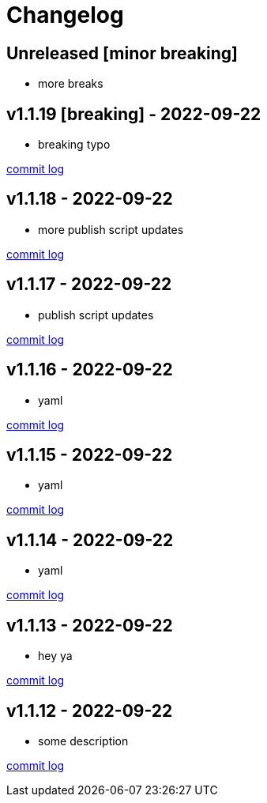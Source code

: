 = Changelog

== Unreleased [minor breaking]

* more breaks

== v1.1.19 [breaking] - 2022-09-22 [[v1.1.19]]

* breaking typo

https://github.com/lread/muckabout/compare/Release-1.1.18\...Release-1.1.19[commit log]

== v1.1.18 - 2022-09-22 [[v1.1.18]]

* more publish script updates

https://github.com/lread/muckabout/compare/Release-1.1.17\...Release-1.1.18[commit log]

== v1.1.17 - 2022-09-22 [[v1.1.17]]

* publish script updates

https://github.com/lread/muckabout/compare/Release-1.0.8\...Release-1.1.17[commit log]

== v1.1.16 - 2022-09-22 [[v1.1.16]]

* yaml


https://github.com/lread/muckabout/compare/Release-1.0.8\...Release-1.1.16[commit log]

== v1.1.15 - 2022-09-22 [[v1.1.15]]

* yaml


https://github.com/lread/muckabout/compare/Release-1.0.8\...Release-1.1.15[commit log]

== v1.1.14 - 2022-09-22 [[v1.1.14]]

* yaml

https://github.com/lread/muckabout/compare/Release-1.0.8\...Release-1.1.14[commit log]

== v1.1.13 - 2022-09-22 [[v1.1.13]]

* hey ya


https://github.com/lread/muckabout/compare/Release-1.0.8\...Release-1.1.13[commit log]

== v1.1.12 - 2022-09-22 [[v1.1.12]]

* some description

https://github.com/lread/muckabout/compare/Release-1.0.8\...Release-1.1.12[commit log]

